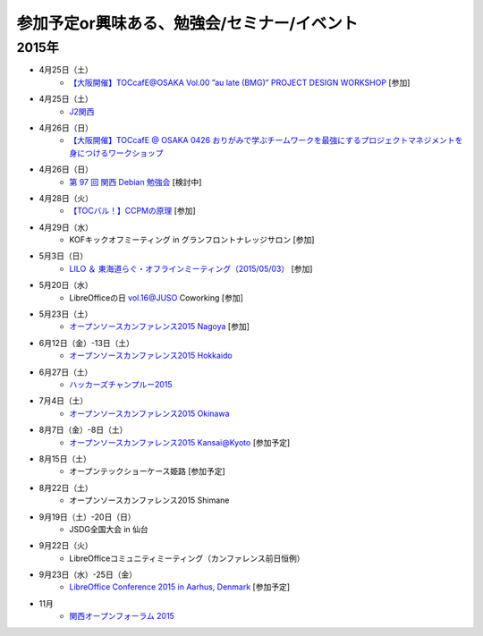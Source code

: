 参加予定or興味ある、勉強会/セミナー/イベント
=====================================================

2015年
^^^^^^

* 4月25日（土）
   * `【大阪開催】TOCcafE@OSAKA Vol.00 ”au late (BMG)” PROJECT DESIGN WORKSHOP <https://tocfe-kansai.doorkeeper.jp/events/21905>`_ [参加]
  
* 4月25日（土）
   * `J2関西 <http://www.j2kansai.jp/>`_

* 4月26日（日）
   * `【大阪開催】TOCcafE @ OSAKA 0426 おりがみで学ぶチームワークを最強にするプロジェクトマネジメントを身につけるワークショップ <https://tocfe-kansai.doorkeeper.jp/events/21906>`_

* 4月26日（日）
   * `第 97 回 関西 Debian 勉強会 <https://wiki.debian.org/KansaiDebianMeeting/20150426>`_ [検討中]

* 4月28日（火）
   * `【TOCバル！】CCPMの原理 <https://www.facebook.com/events/1575758679361489/>`_ [参加]

* 4月29日（水）
   * KOFキックオフミーティング in グランフロントナレッジサロン [参加]

* 5月3日（日）
   * `LILO ＆ 東海道らぐ・オフラインミーティング（2015/05/03） <https://lilo.doorkeeper.jp/events/23873>`_ [参加]

* 5月20日（水）
   * LibreOfficeの日 vol.16@JUSO Coworking  [参加]

* 5月23日（土）
   * `オープンソースカンファレンス2015 Nagoya <http://www.ospn.jp/osc2015-nagoya/>`_ [参加]

* 6月12日（金）-13日（土）
   * `オープンソースカンファレンス2015 Hokkaido <http://www.ospn.jp/osc2015-do/>`_

* 6月27日（土）
   * `ハッカーズチャンプルー2015 <http://hackers-champloo.org/>`_

* 7月4日（土）
   * `オープンソースカンファレンス2015 Okinawa <http://www.ospn.jp/osc2015-okinawa/>`_

* 8月7日（金）-8日（土）
   * `オープンソースカンファレンス2015 Kansai@Kyoto <http://www.ospn.jp/osc2015-kyoto/>`_ [参加予定]

* 8月15日（土）
   * オープンテックショーケース姫路 [参加予定]

* 8月22日（土）
   * オープンソースカンファレンス2015 Shimane

* 9月19日（土）-20日（日）
   * JSDG全国大会 in 仙台

* 9月22日（火）
   * LibreOfficeコミュニティミーティング（カンファレンス前日恒例）

* 9月23日（水）-25日（金）
   * `LibreOffice Conference 2015 in Aarhus, Denmark <https://conference.libreoffice.org/>`_ [参加予定]

* 11月
   * `関西オープンフォーラム 2015 <https://k-of.jp/>`_


